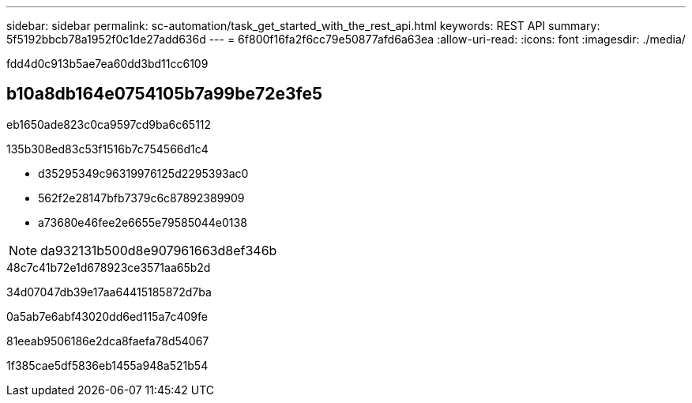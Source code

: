 ---
sidebar: sidebar 
permalink: sc-automation/task_get_started_with_the_rest_api.html 
keywords: REST API 
summary: 5f5192bbcb78a1952f0c1de27add636d 
---
= 6f800f16fa2f6cc79e50877afd6a63ea
:allow-uri-read: 
:icons: font
:imagesdir: ./media/


[role="lead"]
fdd4d0c913b5ae7ea60dd3bd11cc6109



== b10a8db164e0754105b7a99be72e3fe5

eb1650ade823c0ca9597cd9ba6c65112

.135b308ed83c53f1516b7c754566d1c4
* d35295349c96319976125d2295393ac0
* 562f2e28147bfb7379c6c87892389909
* a73680e46fee2e6655e79585044e0138



NOTE: da932131b500d8e907961663d8ef346b

.48c7c41b72e1d678923ce3571aa65b2d
34d07047db39e17aa64415185872d7ba

0a5ab7e6abf43020dd6ed115a7c409fe

81eeab9506186e2dca8faefa78d54067

1f385cae5df5836eb1455a948a521b54
